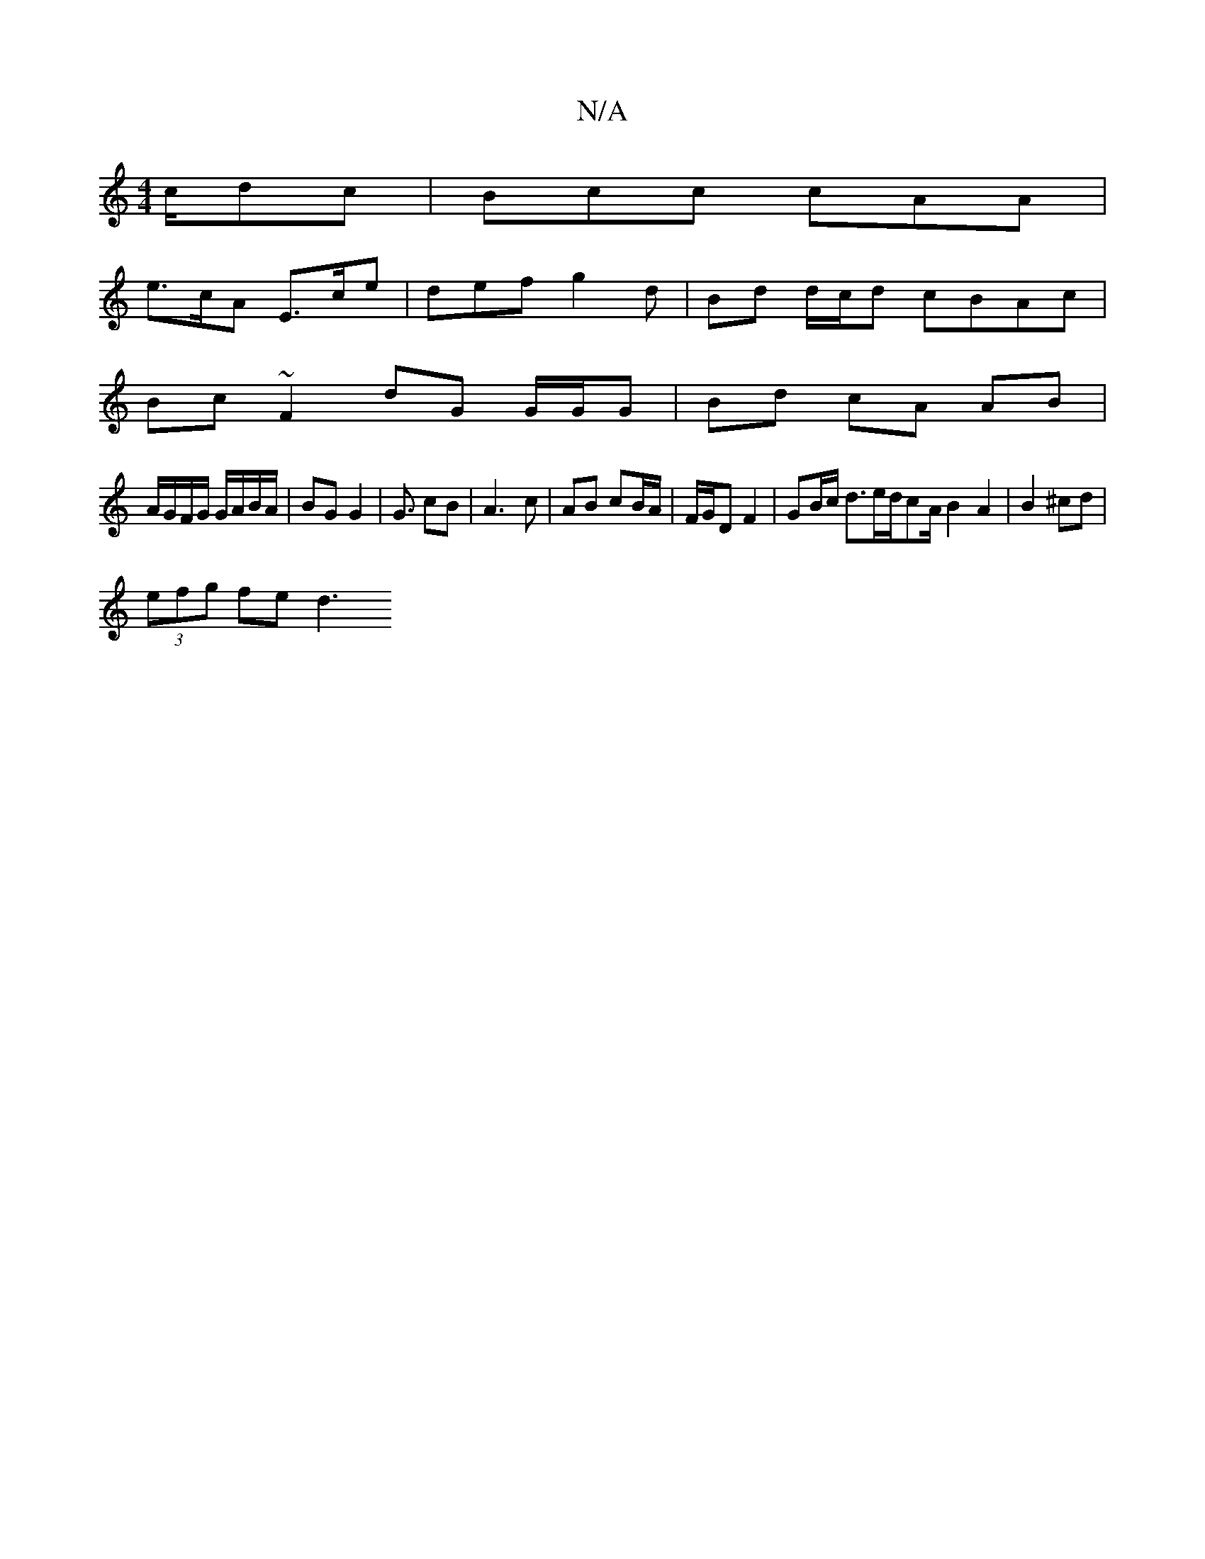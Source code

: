 X:1
T:N/A
M:4/4
R:N/A
K:Cmajor
c/dc | Bcc cAA |
e>cA E>ce | def g2 d | Bd d/c/d cBAc |
Bc ~F2 dG G/G/G | Bd cA AB |
A/G/F/G/ G/A/B/A/ | BG G2 | G3/ cB | A3c | AB cB/A/ | F/G/D F2 | GB/c/ d3/2e/2d/2cA/2 B2A2 | B2 ^cd | 
(3efg fe d3 